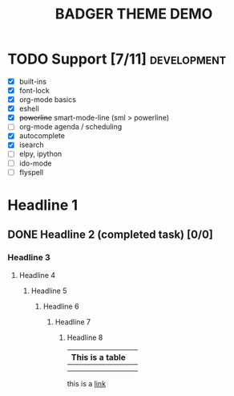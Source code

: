 #+TITLE: BADGER THEME DEMO
#+options: toc:nil num:nil
# this is a work in progress :-)



* TODO Support [7/11]                                                                :development:
DEADLINE: <2014-01-01 Wed>
- [X] built-ins
- [X] font-lock
- [X] org-mode basics
- [X] eshell
- [X] +powerline+ smart-mode-line (sml > powerline)
- [ ] org-mode agenda / scheduling
- [X] autocomplete
- [X] isearch
- [ ] elpy, ipython
- [ ] ido-mode
- [ ] flyspell


* Headline 1
** DONE Headline 2 (completed task) [0/0] 
*** Headline 3
****  Headline 4
*****  Headline 5
******  Headline 6
*******  Headline 7
********  Headline 8


| This is a table |   |
|-----------------+---|
|                 |   |
|                 |   |

this is a [[https://github.com/ccann/badger-theme][link]]
